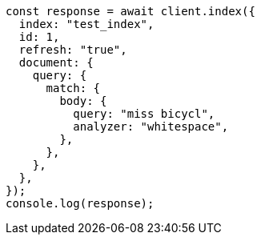 // This file is autogenerated, DO NOT EDIT
// Use `node scripts/generate-docs-examples.js` to generate the docs examples

[source, js]
----
const response = await client.index({
  index: "test_index",
  id: 1,
  refresh: "true",
  document: {
    query: {
      match: {
        body: {
          query: "miss bicycl",
          analyzer: "whitespace",
        },
      },
    },
  },
});
console.log(response);
----
